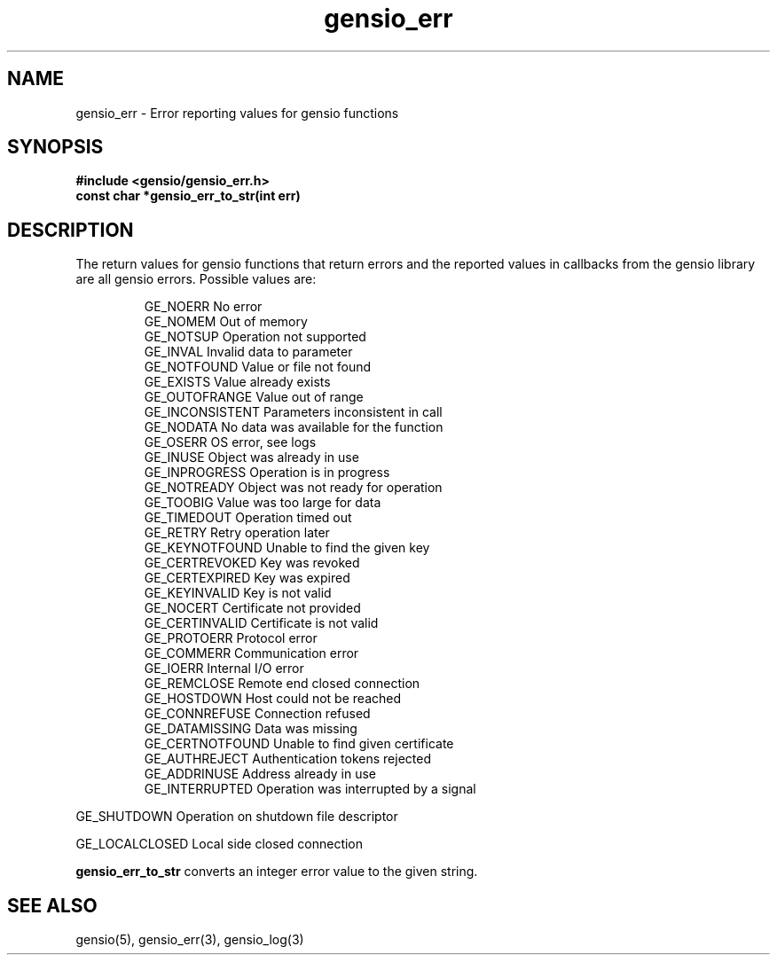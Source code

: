 .TH gensio_err 3 "24 Feb 2019"
.SH NAME
gensio_err \- Error reporting values for gensio functions
.SH SYNOPSIS
.B #include <gensio/gensio_err.h>
.br
.B const char *gensio_err_to_str(int err)
.SH "DESCRIPTION"
The return values for gensio functions that return errors and the
reported values in callbacks from the gensio library are all gensio
errors.  Possible values are:
.IP
GE_NOERR                 No error
.br
GE_NOMEM                 Out of memory
.br
GE_NOTSUP                Operation not supported
.br
GE_INVAL                 Invalid data to parameter
.br
GE_NOTFOUND              Value or file not found
.br
GE_EXISTS                Value already exists
.br
GE_OUTOFRANGE            Value out of range
.br
GE_INCONSISTENT          Parameters inconsistent in call
.br
GE_NODATA                No data was available for the function
.br
GE_OSERR                 OS error, see logs
.br
GE_INUSE                 Object was already in use
.br
GE_INPROGRESS            Operation is in progress
.br
GE_NOTREADY              Object was not ready for operation
.br
GE_TOOBIG                Value was too large for data
.br
GE_TIMEDOUT              Operation timed out
.br
GE_RETRY                 Retry operation later
.br
GE_KEYNOTFOUND           Unable to find the given key
.br
GE_CERTREVOKED           Key was revoked
.br
GE_CERTEXPIRED           Key was expired
.br
GE_KEYINVALID            Key is not valid
.br
GE_NOCERT                Certificate not provided
.br
GE_CERTINVALID           Certificate is not valid
.br
GE_PROTOERR              Protocol error
.br
GE_COMMERR               Communication error
.br
GE_IOERR                 Internal I/O error
.br
GE_REMCLOSE              Remote end closed connection
.br
GE_HOSTDOWN              Host could not be reached
.br
GE_CONNREFUSE            Connection refused
.br
GE_DATAMISSING           Data was missing
.br
GE_CERTNOTFOUND          Unable to find given certificate
.br
GE_AUTHREJECT            Authentication tokens rejected
.br
GE_ADDRINUSE             Address already in use
.br
GE_INTERRUPTED           Operation was interrupted by a signal
.PP
GE_SHUTDOWN              Operation on shutdown file descriptor
.PP
GE_LOCALCLOSED           Local side closed connection
.PP
.B gensio_err_to_str
converts an integer error value to the given string.
.SH "SEE ALSO"
gensio(5), gensio_err(3), gensio_log(3)
